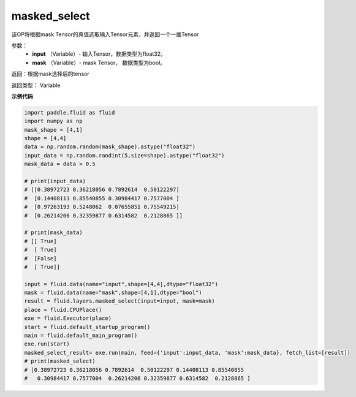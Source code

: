 .. _cn_api_fluid_layers_masked_select:

masked_select
-------------------------------

.. py:function:: paddle.fluid.layers.masked_select(input, mask)

该OP将根据mask Tensor的真值选取输入Tensor元素，并返回一个一维Tensor

参数：
          - **input** （Variable）- 输入Tensor，数据类型为float32。
          - **mask** （Variable）- mask Tensor， 数据类型为bool。


返回：根据mask选择后的tensor

返回类型：  Variable


**示例代码**

..  code-block:: python

    import paddle.fluid as fluid
    import numpy as np
    mask_shape = [4,1]
    shape = [4,4]
    data = np.random.random(mask_shape).astype("float32")
    input_data = np.random.randint(5,size=shape).astype("float32")
    mask_data = data > 0.5

    # print(input_data)
    # [[0.38972723 0.36218056 0.7892614  0.50122297]
    #  [0.14408113 0.85540855 0.30984417 0.7577004 ]
    #  [0.97263193 0.5248062  0.07655851 0.75549215]
    #  [0.26214206 0.32359877 0.6314582  0.2128865 ]]

    # print(mask_data)
    # [[ True]
    #  [ True]
    #  [False]
    #  [ True]]

    input = fluid.data(name="input",shape=[4,4],dtype="float32")
    mask = fluid.data(name="mask",shape=[4,1],dtype="bool")
    result = fluid.layers.masked_select(input=input, mask=mask)
    place = fluid.CPUPlace()
    exe = fluid.Executor(place)
    start = fluid.default_startup_program()
    main = fluid.default_main_program()
    exe.run(start)
    masked_select_result= exe.run(main, feed={'input':input_data, 'mask':mask_data}, fetch_list=[result])
    # print(masked_select)
    # [0.38972723 0.36218056 0.7892614  0.50122297 0.14408113 0.85540855
    #   0.30984417 0.7577004  0.26214206 0.32359877 0.6314582  0.2128865 ]


